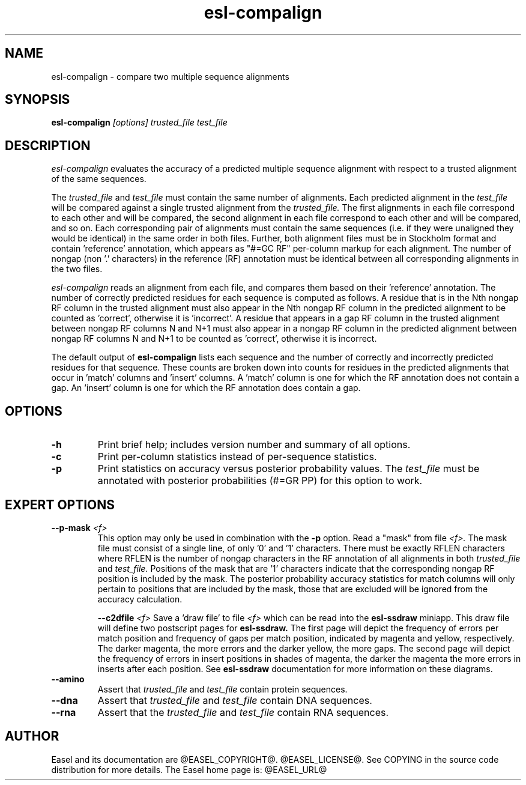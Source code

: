 .TH "esl-compalign" 1 "@EASEL_DATE@" "Easel @PACKAGE_VERSION@" "Easel miniapps"

.SH NAME
.TP 
esl-compalign - compare two multiple sequence alignments



.SH SYNOPSIS
.B esl-compalign
.I [options]
.I trusted_file
.I test_file



.SH DESCRIPTION

.I esl-compalign
evaluates the accuracy of a predicted multiple sequence alignment with
respect to a trusted alignment of the same sequences. 

The 
.I trusted_file 
and
.I test_file
must contain the same number of alignments. Each predicted alignment in the 
.I test_file 
will be compared against a single trusted alignment from the
.I trusted_file.
The first alignments in each file correspond to each other and will be
compared, the second alignment in each file correspond to each other
and will be compared, and so on.  Each corresponding pair of
alignments must contain the same sequences (i.e. if they were
unaligned they would be identical) in the same order in both
files. Further, both alignment files must be in Stockholm format and
contain 'reference' annotation, which appears as "#=GC RF" per-column
markup for each alignment. The number of nongap (non '.' characters)
in the reference (RF) annotation must be identical between all
corresponding alignments in the two files.

.I esl-compalign
reads an alignment from each file, and compares them based on
their 'reference' annotation.  The number of correctly predicted
residues for each sequence is computed as follows. A residue that is
in the Nth nongap RF column in the trusted alignment must also appear
in the Nth nongap RF column in the predicted alignment to be counted
as 'correct', otherwise it is 'incorrect'. A residue that appears in a
gap RF column in the trusted alignment between nongap RF columns N and
N+1 must also appear in a nongap RF column in the predicted alignment
between nongap RF columns N and N+1 to be counted as 'correct',
otherwise it is incorrect.

The default output of
.B esl-compalign
lists each sequence and the number of correctly and incorrectly
predicted residues for that sequence. These counts are broken down
into counts for residues in the predicted alignments that occur
in 'match' columns and 'insert' columns. A 'match' column is one for
which the RF annotation does not contain a gap. An 'insert' column is
one for which the RF annotation does contain a gap.

.SH OPTIONS

.TP
.B -h
Print brief help; includes version number and summary of
all options.

.TP
.B -c
Print per-column statistics instead of per-sequence statistics.

.TP
.B -p 
Print statistics on accuracy versus posterior probability values. The 
.I test_file
must be annotated with posterior probabilities (#=GR PP) for this
option to work.

.SH EXPERT OPTIONS

.TP
.BI --p-mask " <f>"
This option may only be used in combination with the 
.B -p
option. Read a "mask" from file 
.I <f>.
The mask file must consist of a single line, of only '0' and '1'
characters. There must be exactly RFLEN characters where RFLEN is the
number of nongap characters in the RF annotation of all alignments in
both 
.I trusted_file
and
.I test_file.
Positions of the mask that are '1' characters indicate that the
corresponding nongap RF position is included by the mask. The
posterior probability accuracy statistics for match columns will only
pertain to positions that are included by the mask, those that are
excluded will be ignored from the accuracy calculation.

.BI --c2dfile " <f>"
Save a 'draw file' to file 
.I <f>
which can be read into the 
.B esl-ssdraw
miniapp. This draw file will define two postscript pages for 
.B esl-ssdraw.
The first page will depict the frequency of errors per match position and
frequency of gaps per match position, indicated by magenta and yellow,
respectively. The darker magenta, the more errors and the darker
yellow, the more gaps. The second page will depict the frequency of
errors in insert positions in shades of magenta, the darker the
magenta the more errors in inserts after each position. See
.B esl-ssdraw
documentation for more information on these diagrams. 

.TP
.B --amino
Assert that 
.I trusted_file
and 
.I test_file
contain protein sequences. 

.TP 
.B --dna
Assert that 
.I trusted_file
and 
.I test_file
contain DNA sequences. 

.TP 
.B --rna
Assert that the 
.I trusted_file
and 
.I test_file
contain RNA sequences. 

.SH AUTHOR

Easel and its documentation are @EASEL_COPYRIGHT@.
@EASEL_LICENSE@.
See COPYING in the source code distribution for more details.
The Easel home page is: @EASEL_URL@
